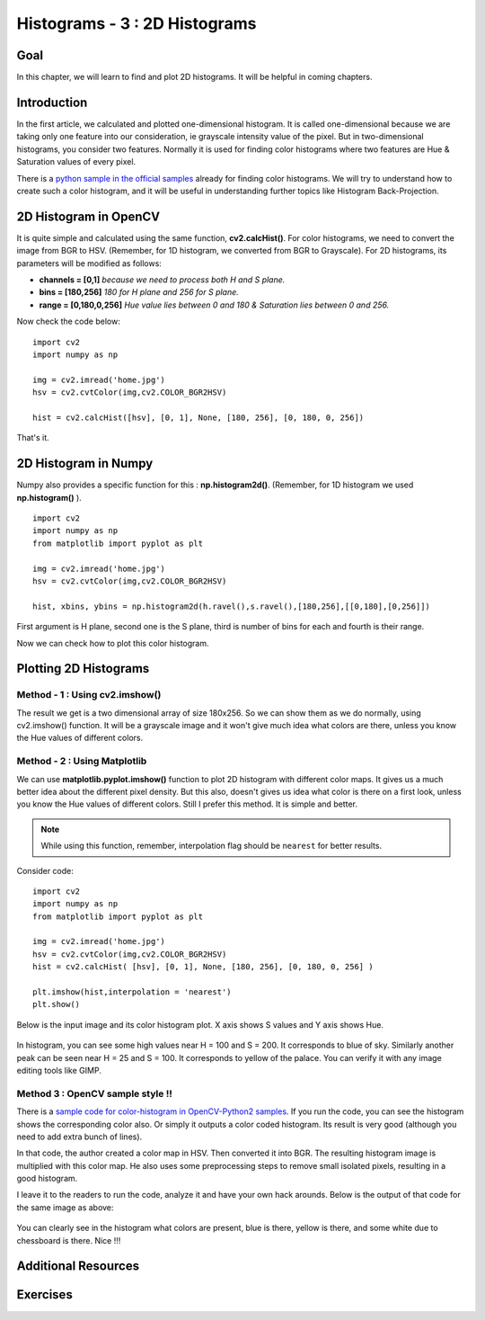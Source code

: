 .. _TwoD_Histogram:

Histograms - 3 : 2D Histograms
*************************************

Goal
=======

In this chapter, we will learn to find and plot 2D histograms. It will be helpful in coming chapters.

Introduction
===============

In the first article, we calculated and plotted one-dimensional histogram. It is called one-dimensional because we are taking only one feature into our consideration, ie grayscale intensity value of the pixel. But in two-dimensional histograms, you consider two features. Normally it is used for finding color histograms where two features are Hue & Saturation values of every pixel.

There is a `python sample in the official samples <https://github.com/Itseez/opencv/blob/master/samples/python2/color_histogram.py>`_ already for finding color histograms. We will try to understand how to create such a color histogram, and it will be useful in understanding further topics like Histogram Back-Projection.

2D Histogram in OpenCV
=======================

It is quite simple and calculated using the same function, **cv2.calcHist()**. For color histograms, we need to convert the image from BGR to HSV. (Remember, for 1D histogram, we converted from BGR to Grayscale). For 2D histograms, its parameters will be modified as follows:

* **channels = [0,1]** *because we need to process both H and S plane.*
* **bins = [180,256]** *180 for H plane and 256 for S plane.*
* **range = [0,180,0,256]** *Hue value lies between 0 and 180 & Saturation lies between 0 and 256.*

Now check the code below:
::

    import cv2
    import numpy as np

    img = cv2.imread('home.jpg')
    hsv = cv2.cvtColor(img,cv2.COLOR_BGR2HSV)

    hist = cv2.calcHist([hsv], [0, 1], None, [180, 256], [0, 180, 0, 256])

That's it.

2D Histogram in Numpy
=======================
Numpy also provides a specific function for this : **np.histogram2d()**. (Remember, for 1D histogram we used **np.histogram()** ).
::

    import cv2
    import numpy as np
    from matplotlib import pyplot as plt

    img = cv2.imread('home.jpg')
    hsv = cv2.cvtColor(img,cv2.COLOR_BGR2HSV)

    hist, xbins, ybins = np.histogram2d(h.ravel(),s.ravel(),[180,256],[[0,180],[0,256]])

First argument is H plane, second one is the S plane, third is number of bins for each and fourth is their range.

Now we can check how to plot this color histogram.

Plotting 2D Histograms
========================

Method - 1 : Using cv2.imshow()
---------------------------------
The result we get is a two dimensional array of size 180x256. So we can show them as we do normally, using cv2.imshow() function. It will be a grayscale image and it won't give much idea what colors are there, unless you know the Hue values of different colors.

Method - 2 : Using Matplotlib
------------------------------
We can use **matplotlib.pyplot.imshow()** function to plot 2D histogram with different color maps. It gives us a much better idea about the different pixel density. But this also, doesn't gives us idea what color is there on a first look, unless you know the Hue values of different colors. Still I prefer this method. It is simple and better.

.. note:: While using this function, remember, interpolation flag should be ``nearest`` for better results.

Consider code:
::

    import cv2
    import numpy as np
    from matplotlib import pyplot as plt

    img = cv2.imread('home.jpg')
    hsv = cv2.cvtColor(img,cv2.COLOR_BGR2HSV)
    hist = cv2.calcHist( [hsv], [0, 1], None, [180, 256], [0, 180, 0, 256] )

    plt.imshow(hist,interpolation = 'nearest')
    plt.show()

Below is the input image and its color histogram plot. X axis shows S values and Y axis shows Hue.

    .. image:: images/2dhist_matplotlib.jpg
        :alt: 2D Histograms
        :align: center

In histogram, you can see some high values near H = 100 and S = 200. It corresponds to blue of sky. Similarly another peak can be seen near H = 25 and S = 100. It corresponds to yellow of the palace. You can verify it with any image editing tools like GIMP.

Method 3 : OpenCV sample style !!
------------------------------------

There is a `sample code for color-histogram in OpenCV-Python2 samples <https://github.com/Itseez/opencv/blob/master/samples/python2/color_histogram.py>`_. If you run the code, you can see the histogram shows the corresponding color also. Or simply it outputs a color coded histogram. Its result is very good (although you need to add extra bunch of lines).

In that code, the author created a color map in HSV. Then converted it into BGR. The resulting histogram image is multiplied with this color map. He also uses some preprocessing steps to remove small isolated pixels, resulting in a good histogram.

I leave it to the readers to run the code, analyze it and have your own hack arounds. Below is the output of that code for the same image as above:

    .. image:: images/2dhist_opencv.jpg
        :alt: 2D Histograms using OpenCV-Python Samples
        :align: center

You can clearly see in the histogram what colors are present, blue is there, yellow is there, and some white due to chessboard is there. Nice !!!

Additional Resources
=====================

Exercises
================
